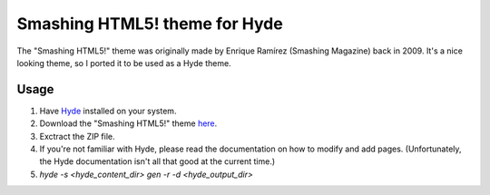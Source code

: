 ##############################
Smashing HTML5! theme for Hyde
##############################

The "Smashing HTML5!" theme was originally made by Enrique Ramírez (Smashing
Magazine) back in 2009. It's a nice looking theme, so I ported it to be used
as a Hyde theme.


Usage
-----

1. Have `Hyde <https://github.com/hyde/hyde>`_ installed on your system.
2. Download the "Smashing HTML5!" theme `here
   <https://github.com/jorabra/hyde-smashing-html5-theme/zipball/master>`_.
3. Exctract the ZIP file.
4. If you're not familiar with Hyde, please read the documentation on how to
   modify and add pages. (Unfortunately, the Hyde documentation isn't all that
   good at the current time.)
5. *hyde -s <hyde_content_dir> gen -r -d  <hyde_output_dir>*
